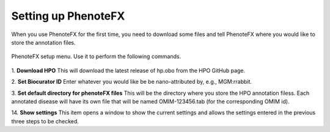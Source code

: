 .. _tutorial_setup:

====================
Setting up PhenoteFX
====================

When you use PhenoteFX for the first time, you need to download some files and tell PhenoteFX
where you would like to store the annotation files.


.. figure:: img/PhenoteSetup.png
    :scale: 80 %
    :align: center
    :alt: PhenoteFX - setup

    PhenoteFX setup menu. Use it to perform the following commands.



1. **Download HPO**
This will download the latest release of hp.obo from the HPO GitHub page.

2. **Set Biocurator ID**
Enter whatever you would like be be nano-attributed by, e.g., MGM:rrabbit.

3. **Set default directory for phenoteFX files**
This will be the directory where you store the HPO annotation filess. Each annotated disease will 
have its own file that will be named OMIM-123456.tab (for the corresponding OMIM id).

14. **Show settings**
This item opens a window to show the current settings and allows the settings entered in the previous three steps to be checked.

